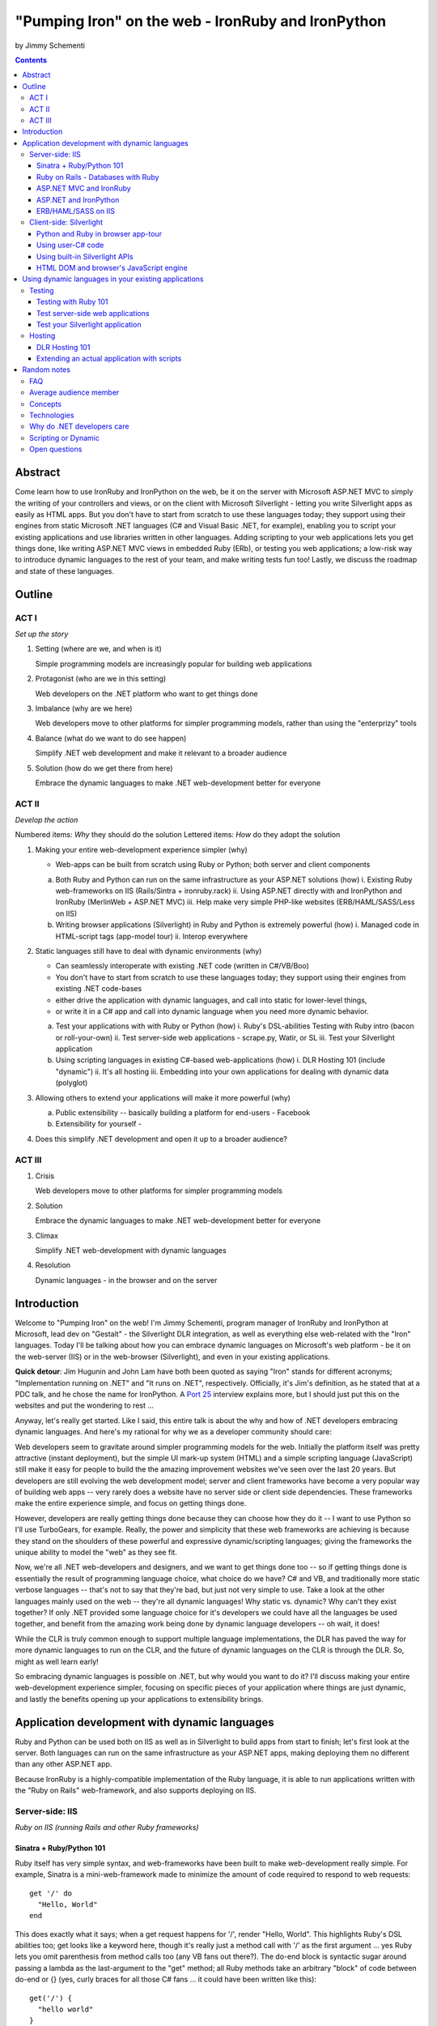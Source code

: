 ===================================================
"Pumping Iron" on the web - IronRuby and IronPython
===================================================
by Jimmy Schementi

.. contents::


--------
Abstract
--------
Come learn how to use IronRuby and IronPython on the web, be it on the server
with Microsoft ASP.NET MVC to simply the writing of your controllers and
views, or on the client with Microsoft Silverlight - letting you write
Silverlight apps as easily as HTML apps. But you don't have to start from
scratch to use these languages today; they support using their engines from
static Microsoft .NET languages (C# and Visual Basic .NET, for example),
enabling you to script your existing applications and use libraries written in
other languages. Adding scripting to your web applications lets you get things
done, like writing ASP.NET MVC views in embedded Ruby (ERb), or testing you
web applications; a low-risk way to introduce dynamic languages to the rest of
your team, and make writing tests fun too! Lastly, we discuss the roadmap and
state of these languages.

-------
Outline
-------

ACT I
+++++

*Set up the story*

1. Setting (where are we, and when is it)

   Simple programming models are increasingly popular for building web applications

2. Protagonist (who are we in this setting)

   Web developers on the .NET platform who want to get things done

3. Imbalance (why are we here)

   Web developers move to other platforms for simpler programming models, rather than using the "enterprizy" tools

4. Balance (what do we want to do see happen)

   Simplify .NET web development and make it relevant to a broader audience

5. Solution (how do we get there from here)

   Embrace the dynamic languages to make .NET web-development better for everyone
   

ACT II
++++++
*Develop the action*

Numbered items: *Why* they should do the solution
Lettered items: *How* do they adopt the solution

1. Making your entire web-development experience simpler (why)
   
   - Web-apps can be built from scratch using Ruby or Python; both server and client components

   a. Both Ruby and Python can run on the same infrastructure as your ASP.NET solutions (how)
      i. Existing Ruby web-frameworks on IIS (Rails/Sintra + ironruby.rack)
      ii. Using ASP.NET directly with and IronPython and IronRuby (MerlinWeb + ASP.NET MVC)
      iii. Help make very simple PHP-like websites (ERB/HAML/SASS/Less on IIS)

   b. Writing browser applications (Silverlight) in Ruby and Python is extremely powerful (how)
      i. Managed code in HTML-script tags (app-model tour)
      ii. Interop everywhere 

2. Static languages still have to deal with dynamic environments (why)

   - Can seamlessly interoperate with existing .NET code (written in C#/VB/Boo)
   - You don't have to start from scratch to use these languages today; they support using their engines from existing .NET code-bases
   - either drive the application with dynamic languages, and call into static for lower-level things, 
   - or write it in a C# app and call into dynamic language when you need more dynamic behavior.

   a. Test your applications with with Ruby or Python (how)
      i. Ruby's DSL-abilities Testing with Ruby intro (bacon or roll-your-own)
      ii. Test server-side web applications - scrape.py, Watir, or SL
      iii. Test your Silverlight application

   b. Using scripting languages in existing C#-based web-applications (how)
      i. DLR Hosting 101 (include "dynamic")
      ii. It's all hosting
      iii. Embedding into your own applications for dealing with dynamic data (polyglot)

3. Allowing others to extend your applications will make it more powerful (why)

   a. Public extensibility -- basically building a platform for end-users
      - Facebook
   
   b. Extensibility for yourself
      - 

4. Does this simplify .NET development and open it up to a broader audience?


ACT III
+++++++

1. Crisis

   Web developers move to other platforms for simpler programming models
   
2. Solution

   Embrace the dynamic languages to make .NET web-development better for everyone

3. Climax

   Simplify .NET web-development with dynamic languages

4. Resolution

   Dynamic languages - in the browser and on the server


------------
Introduction
------------
Welcome to "Pumping Iron" on the web! I'm Jimmy Schementi, program manager of
IronRuby and IronPython at Microsoft, lead dev on "Gestalt" - the Silverlight
DLR integration, as well as everything else web-related with the "Iron" languages.
Today I'll be talking about how you can embrace dynamic languages on Microsoft's
web platform - be it on the web-server (IIS) or in the web-browser (Silverlight),
and even in your existing applications.

**Quick detour**: Jim Hugunin and John Lam have both been quoted
as saying "Iron" stands for different acronyms; "Implementation running on .NET"
and "It runs on .NET", respectively. Officially, it's Jim's definition, as he
stated that at a PDC talk, and he chose the name for IronPython. A 
`Port 25 <http://port25.technet.com/archive/2006/06/01/2565.aspx>`_
interview explains more, but I should just put this on the websites and put the
wondering to rest ...

Anyway, let's really get started. Like I said, this entire talk is about the why
and how of .NET developers embracing dynamic languages. And here's my rational for
why we as a developer community should care:

Web developers seem to gravitate around simpler programming models for the web.
Initially the platform itself was pretty attractive (instant deployment), but 
the simple UI mark-up system (HTML) and a simple scripting language (JavaScript) 
still make it easy for people to build the the amazing improvement websites we've
seen over the last 20 years. But developers are still evolving the web development
model; server and client frameworks have become a very popular way of building web
apps -- very rarely does a website have no server side or client side dependencies.
These frameworks make the entire experience simple, and focus on getting things
done.

However, developers are really getting things done because they can choose how
they do it -- I want to use Python so I'll use TurboGears, for example. Really,
the power and simplicity that these web frameworks are achieving is because they
stand on the shoulders of these powerful and expressive dynamic/scripting languages;
giving the frameworks the unique ability to model the "web" as they see fit.

Now, we're all .NET web-developers and designers, and we want to get things done
too -- so if getting things done is essentially the result of programming language
choice, what choice do we have? C# and VB, and traditionally more static verbose
languages -- that's not to say that they're bad, but just not very simple to use.
Take a look at the other languages mainly used on the web -- they're all dynamic
languages! Why static vs. dynamic? Why can't they exist together? If only .NET
provided some language choice for it's developers we could have all the languages
be used together, and benefit from the amazing work being done by dynamic language
developers -- oh wait, it does!

While the CLR is truly common enough to support multiple language implementations,
the DLR has paved the way for more dynamic languages to run on the CLR, and the
future of dynamic languages on the CLR is through the DLR. So, might as well learn
early!

So embracing dynamic languages is possible on .NET, but why would you want to do
it? I'll discuss making your entire web-development experience simpler, focusing
on specific pieces of your application where things are just dynamic, and lastly
the benefits opening up your applications to extensibility brings.




----------------------------------------------
Application development with dynamic languages
----------------------------------------------

Ruby and Python can be used both on IIS as well as in Silverlight to build apps
from start to finish; let's first look at the server. Both languages can run on
the same infrastructure as your ASP.NET apps, making deploying them no different
than any other ASP.NET app.

Because IronRuby is a highly-compatible implementation of the Ruby language, it
is able to run applications written with the "Ruby on Rails" web-framework, and
also supports deploying on IIS.

Server-side: IIS
++++++++++++++++
*Ruby on IIS (running Rails and other Ruby frameworks)*

Sinatra + Ruby/Python 101
~~~~~~~~~~~~~~~~~~~~~~~~~
Ruby itself has very simple syntax, and web-frameworks have been built
to make web-development really simple. For example, Sinatra is a mini-web-framework
made to minimize the amount of code required to respond to web requests::

    get '/' do
      "Hello, World"
    end

This does exactly what it says; when a get request happens for '/', render 
"Hello, World". This highlights Ruby's DSL abilities too; get looks like a 
keyword here, though it's really just a method call with '/' as the first
argument ... yes Ruby lets you omit parenthesis from method calls too
(any VB fans out there?). The do-end block is syntactic sugar around passing
a lambda as the last-argument to the "get" method; all Ruby methods take
an arbitrary "block" of code between do-end or {} (yes, curly braces 
for all those C# fans ... it could have been written like this)::

    get('/') {
      "hello world"
    }
  
Inside that block is what happens on each request, and it's just the string
"Hello, World". In Ruby, the last statement of any block (methods included)
is implicitly the return value of the method.

Though these features sound kinda arbitrary by themselves, if I were to
write this with non-Ruby language features, it would lose it's character::

    def index()
      return "Hello, World"
    end
    get('/', method('index'))

This defines a Ruby method "index", which explicitly returns the string
"Hello, World", and then calls the get method directly with the first
argument being the URL and the second argument being an explicit pointer
to the "index" method. While this might be closer to how the programming
language tackles problems, it's not how the programmer thinks.

Now, not to leave Python out of this love-fest, Python can make this
look very pretty as well, but in her own special way::

    @get("/")
    def index(resp):
        resp.write("Hello, World")

Here the index method is created, which explicitly accepts the request
as an argument; Python's all about not introducing any magical variables,
unlike Ruby, so the entire request would probably be given to Python.
The index method would probably write to the req using a write method.
Then the method would be "decorated" with the get method, which would tell
the web-framework that index represents a get-request for "/".

A decorator in Python is basically a function that accepts a
function and returns a function, so get in this case would be
defined something like this::

    def get(uri):
      def __get(resp):
        sinatra.register('get', uri, resp)
      return __get

That's code that would be part of my fictional Python Sinatra fx,
not something you as the consumer would write.
  
Another way of looking at it is without decorator::

    def index(resp):
        resp.write("Hello, World")
    get('/', index)

The thing to note is that it's a bit more readable than Ruby,
and almost equivalent to the decorator way, except for the 
order of "get" in the code. You'll also see that getting a method
pointer is much cleaner than Ruby ('index' vs 'method(:index)');
in Ruby 'index' would call the method, since Ruby allows method
calls with or without parens, where Python uses parens to indicate
a method call.

<start http://ironruby.info>

Quickly back to Sinatra: the IronRuby team actually uses Sinatra
to power http://ironruby.info, our compatibility reporting website.
A machine runs the compatibility suite against the latest source
code every night, and generates data into a database which this
site pull out and displays.
 
Ruby on Rails - Databases with Ruby
~~~~~~~~~~~~~~~~~~~~~~~~~~~~~~~~~~~
One of the most popular (or most buzzed) web-frameworks is Rails,
which is just a collection of libraries for structuring your
web-application, and Ruby gives it the power to make it so nice.
Rails uses the Model-View-Controller pattern for organization,
so any ASP.NET MVC people will find this familiar::

    class PostsController < ActionController::Base
      def index
        @posts = Post.all
      end

      def show
        @post = Post.find(params[:id])
      end

      def create
        @post = Post.new(params[:post])
        unless @post.save
          flash[:error] = @post.error
          redirect_to :index
        end  
      end

      # ...
    end

Each method inside a class (inheriting from ActionController::Base)
maps to a certain URL and HTTP verb: "index" maps to a "GET /posts",
show maps to a "GET /posts/<id>", "create" maps to a "POST /posts",
"destroy" maps to a "DELETE /posts/<id>", etc. Unlike Sinatra, Rails
uses "convention" to map a request to it's actions.

While this is very nice, Rails really shines when it comes to
interacting with the database through it's ActiveRecord library.
ActiveRecord maps Ruby classes to database tables, and provides
an Ruby API for interacting with the database::

    class Post < ActiveRecord::Base
      has_many :comments
    end

    class Comment < ActiveRecord::Base
      belongs_to :post
    end
    
    class CreateDB < ActiveRecord::Migration
      def up
        create_table :posts do |t|
          t.string 'title'
          t.text 'body'
        end
        create_table :comments do |t|
          t.text 'body'
          t.integer 'post_id'
        end
      end

      def down
        drop_table :posts
      end
    end

This is all the code that is required to map your Ruby classes to
the database, as well as create the structure of the database. It
dynamically provides getters/setters for the table, as well as
sets up foreign-keys and relationships based on conventions
(belongs_to :posts assumes that the table has a 'post_id' field).

And you can get a taste of how you interact with the database by looking
at the controller's method bodies; can you guess what "Post.all" does? :)
Translates to the "SELECT * from posts" SQL query, since the "Post"
object is mapped to a database table. Also, Post.find(<id>) does a
"select * from posts where id=<id>", etc.

Ruby's ability to make things simple has made a name for it.

Also, because IronRuby is a very-compatible Ruby implementation, and
because ASP.NET is very customizable, we are able to run Ruby-based
web-frameworks, like Sinatra and Rails, on IIS through IronRuby. This
is the best Windows-based Ruby deployment strategy, as it takes
advantage of IIS's integrated pipeline that ASP.NET plugs into.

<show Pictures>

For example here is a pretty substantial Rails application running
on IIS.
 
ASP.NET MVC and IronRuby
~~~~~~~~~~~~~~~~~~~~~~~~
Now those were all Ruby-based web-frameworks, but what about ASP.NET?
Can dynamic-languages make ASP.NET simpler too? Sure!

<show ironmvc source>

IronRuby has integration with ASP.NET MVC, so you can write your
controllers and views in Ruby.

<show controller>

<show view>

This integration was built by a bunch of people, including myself,
Phil Haack, and Ivan Porto Carrero -- a IronRuby MVP who has maintained
and evoloved it single-handedly for the last year. Oh, the power of
open-source :)

ASP.NET and IronPython
~~~~~~~~~~~~~~~~~~~~~~

IronPython directly integrates with ASP.NET as well, letting you write
your ASPX code-behind files in Python.

hello-webforms.aspx::

    <%@ Page Language="IronPython" CodeFile="hello-webforms.aspx.py" %>
    Enter your name:
    <asp:TextBox ID="TextBox1" runat="server">
    </asp:TextBox>
    <asp:Button ID="Button1" runat="server" Text="Submit" OnClick="Button1_Click"/>
    <p>
        <asp:Label ID="Label1" runat="server" Text="Label">
        </asp:Label>
    </p>

hello-webforms.aspx.py::

    def Page_Load(sender, e):
        if not IsPostBack:   
            Label1.Text = "...Your name here..."

    def Button1_Click(sender, e):   
        Label1.Text = Textbox1.Text

Because of ASP.NET's events-based API (rather than a response-based API like
Sinatra/Rails), Python methods can automatically hook events by using the
<object>_<event-name> convention, and all server-side controls with "ID"s
ends up being a variable avaliable to the Python module. And application-level
event hooks can go in Global.py. But it's really nice to write
Language="IronPython" at the top. =)

<show picture album>

Here's a simple gallery app; looking at the file-system and giving you a
gallery of thumbnails/images, resizing the images on the fly, all written
in Python.

In the ASPX page, Python can be used in-line as well, kinda like PHP.

<TODO PHP-like code>

It can also interact with the controls::

    <asp:Repeater ID="ThumbnailList" runat="server">
      <ItemTemplate>
        <a href='<%# Link %>'>
          <img alt='<%# Alt %>' src='<%# Src %>' width='<%# Width %>' height='<%# Height %>' style='border:0' />
        </a>
      </ItemTemplate>
    </asp:Repeater>

The <%# %> syntax lets run Python code in the context of the
ASP.NET control's data source. The repeater's data-source was set
to a list of IMAGETAGS (a python class), which has all those fields
on it.


ERB/HAML/SASS on IIS
~~~~~~~~~~~~~~~~~~~~
While running Ruby or Python code behind the scenes is great, sometimes
a site just requires HTML + some server-side processing, and server-side
includes are not powerful enough. I'm talking really about what PHP was
built for; generating HTML with simple server-side programming language.
Can Ruby do that?

The common scenario of a header + body + footer is actually really nice
in Ruby:

template.erb::

    <h1>My Site / <%= page %></h1>
    <%= yield %>
    <p>
      &copy; Jimmy Schementi
    </p>

index.erb::
  
    <h2>Welcome</h2>
    <% 10.times do %>
      Welcome
    <% end %>!

about.erb::

    <h2>About Me</h2>
    <p>Blah blah blah ...</p>
  
gen.rb::

    template = ARGV[0] || 'template.erb'
    files = ARGV[1..-1]
    require 'erb'
    files.each do |file|
      @output = ''
      ERB.new('template.erb').result({:page => file}) do
        ERB.new(file).result(binding)
      end
    end


Client-side: Silverlight
++++++++++++++++++++++++
These Ruby and Python implementations also work in the browser, thanks to
Silverlight. In-fact, they are hands-down the simplest way to develop a
Silverlight application. This is not only because of how expressive the
programming languages are; the integration with Silverlight doesn't fight
how the web works. 

Python and Ruby in browser app-tour
~~~~~~~~~~~~~~~~~~~~~~~~~~~~~~~~~~~
For example, here's an entire Silverlight app which just writes a message into
the HTML page, written in Python::

    <html>
      <head>
      <script type="text/javascript"
              src="http://gestalt.ironpython.net/dlr-latest.js"></script>
      </head>
      <body>
        <div id="message"></div>
        <script type="text/python">
          document.message.innerHTML = "Hello from Python!"
        </script>
      </body>
    </html>

DLR-based Silverlight applications let you write HTML script-tags
in other languages than JavaScript, but in a way that works cross-
browser and cross-platform; the languages work in Moonlight as well.

Both inline and script-src tags are supported::

    <script type="text/ruby" src="foo.rb"></script>

This integration makes writing Silverlight applications just as easy as
they were in Silverlight 1, but with the power of .NET.

The power of dynamic languages is the inherit interactivity they enable.
Usually they are accompanied by a read-eval-print loop (REPL), which endlessly
reads a line of code, evaluates it in the language, prints the result. Static
languages tend to not support this because they don't support "eval". Anyway,
let's try to build a simple app from the console, first let's add some HTML
to the page (we could do it through code, but using firebug is easier)::

    >>> def say_hello(o, e):
    ...     document.message.innerHTML = "Hello %s" % document.name.value
    ... 
    >>> document.message.events.onclick += say_hello

When ``dlr.js`` is executed it creates a essentially-invisible Silverlight
control on the page; by default the HTML-page is the default UI. However, you
can use Silverlight's graphics as well by using script tags::

    <script type="application/xml+xaml" id="xaml1" width="100" height="100">
      <Canvas>
        <TextBlock Name="message" Text="Loading ..." />
      </Canvas>
    </script>
    <script type="application/ruby" class="xaml1">
      xaml1.message.Text = "Hello from Ruby!"
    </script>

Here a HTML script tag was used to embed XAML directly in the HTML page,
and then a Ruby script modified the objects loaded from XAML.

    If you're uncomfortable with setting the width/height on the script-tag, as
    that HTML does not validate, you can add the silverlight control yourself,
    but it takes a little more work::

        <script type="text/javascript">
          window.DLR = {autoAdd: false}
        </script>
        <script type="text/javascript" src="dlr.js"></script>
        <script type="text/javascript">
          DLR.createSilverlightObject({width: '100%', height: '100%'})
        </script>

        <script type="application/xml+xaml">
          <Canvas>
            <TextBlock Name="message" Text="Loading ..." />
          </Canvas>
        </script>
        
        <script type="text/python">
          from System.Windows.Application import Current as app
          app.LoadRootVisualFromString(document.xaml1.innerHTML)
        </script>
        
        <script type="text/ruby">
          xaml1.message.Text = "Hello from Ruby!"
        </script>

Let's take that say-hello example from before, and make the visualization
a bit prettier. So, instead of writing the message to the HTML page, let's
load a nice graphic and talk-bubble animation, created in Adobe Illustrator,
and exported into XAML::

    Say hi to <input id="name" type="textbox" /><input id="go" type="button" value="Go!" />
    <script type="application/xml+xaml" src="mushroom.xaml" id="xaml1" width="100" height="100"></script>
    <script type="application/ruby" class="xaml1">
      document.go.onclick do |s,e|
        xaml1.message.Text = document.name.value
      end
    </script>

Also, there's an blinking animation defined in the XAML, but if has to be
initiated from code; let's do that from Python, because we can::

    <script type="application/python" class="xaml1">
        xaml1.blink_animation.Start()
    </script>

If you're a Silverlight developer, there are a few things to keep in mind:

1. **OOB**: because this depends on the HTML page, running apps out of browser
   in this way is not supported. However, DLR apps also support an in-XAP
   programming model, and that will work fine with OOB.
2. **Embedded Resources**: because there are no DLLs in this application that
   the user has control over, anything which depends on the user embedding
   DLL resources will require a DLL souley for "housing" the resource, like
   custom fonts (breaking change from SL2 to SL3). 
3. **XAML x:Class**: this attribute must point to a "static" classname, so
   if you load XAML onto a UserControl, the value must be "System.Windows.Controls.UserControl",
   not your derived Python class-name.

Also, if you're a JavaScript developer, there are some differences as well:

TODO!!

Using user-C# code
~~~~~~~~~~~~~~~~~~
Though this was hinted at throughout the talk, it's not been specifically
addressed; both the Iron-language's sweet spots are it's first-class 
integration with the CLR, and in-tern they get direct access to all source
code written for the CLR; including the entire .NET framework and all CLR-
based user-code, like your own C#, VB, Boo, F#, etc. And this is no exception
in Silverlight.

<show mandelbrot>

A use case for doing this is if you choose to write your entire application
in Python, for productivity, simplcity, and maintainability reasons, but 
a part of the application has a very high-performance requirement, like
something that crunches numbers; that piece can be writtin in a static
language, which can do computaitons very fast. This doesn't mean that
dynamic languages are too slow for normal application development, but
the overhead of dynamic method lookup and other dynamic-language features
are amplified when doing millions of iterations.

Note: For fractal computation, it turns out that IronPython it one of the
fastest scripting languages:
http://mastrodonato.info/index.php/2009/08/comparison-script-languages-for-the-fractal-geometry/

For example, this application is written in IronPython, except for the
fractal bitmap generation, that is computed using C#. Calling into the C#
code from IronPython is very simple; just add a reference to the DLL,
import the namespace just like it's a Python module, and use classes/methods
using Python's syntax::

    import clr
    clr.AddReferenceToFile("bin/mandelbrotbase.dll")
    import mandelbrotbase

    mandelbrotbase.GenerateMandelbrot(
      int(self.Content.FractalArea.Width),
      int(self.Content.FractalArea.Height),
      self.CurrentXS, self.CurrentYS,
      self.CurrentXE, self.CurrentYE
    )

This direct integration makes it trivial to just begin writing your
application in a dynamic language, and then decide to convert any
performance-sensitive sections to a static language.

Using built-in Silverlight APIs
~~~~~~~~~~~~~~~~~~~~~~~~~~~~~~~
The previous example used Silverlight's WritableBitmap to render the
mandelbrot bitmap, also showing that IronPython can work directly with
Silverlight APIs, and not just user-code. Another useful feature of
WritableBitmap is being able to attach any bitmap-producing stream,
like a Webcam, and doing that from a dynamic language is trivial::

    vidBrush = VideoBrush()
    vidBrush.SetSource(_CaptureSource)
    xaml.WebcamCapture.Fill = vidBrush 
    
    if CaptureDeviceConfiguration.AllowedDeviceAccess or CaptureDeviceConfiguration.RequestDeviceAccess():
       _CaptureSource.Start()

Working with Silverlight's APIs is just as easy as using the language's
syntax for methods, classes, etc; again these languages integrate directly
into the .NET framework, giving you the best of both words: tremendously
powerful .NET libraries and expressive scripting languages.

Here's the webcam demo that Tim Heurer put together ...

<show webcam>

HTML DOM and browser's JavaScript engine
~~~~~~~~~~~~~~~~~~~~~~~~~~~~~~~~~~~~~~~~
In the earlier examples, the HTML DOM was used for simple UI, but it can be
used for the entire application, just like JavaScript+HTML apps do today.
However, Ruby's object-oriented features and it's templating library (ERB)
that was shown earlier make it a great client-side HTML scripting language.

<demo it>

First off, the application is nicely divided into an Photoviewer::App class
which handles the application's logic, while Photoviewer::View handles
all the presentation logic. So, scripting languages have the object-oriented
features you're used to from other .NET languages.

Also, because Ruby has an existing standard library (written in Ruby), that
resource also becomes available in Silverlight. That ERB library we used
to template HTML on the server can also be used to template HTML on the
client::

    <% if @flickr.stat == "ok" && @flickr.photos.total.to_i > 0 %>
      <div class='images'>
        <% @flickr.photos.photo.each do |p| %>
          <div class='image'>
            <a href="<%= flickr_source(p) %>.jpg"
               title="<%= encode("<a href='#{flickr_page(p)}' target='_blank'>#{ p.title }</a>") %>"
               rel="lightbox[<%= @tags %>]"
            ><img src="<%= flickr_source(p) %>_s.jpg" /></a>
          </div>
        <% end %>
      </div>
    <% else %>
      No images found!
    <% end %>

Using one of these languages in the browser doesn't mean you have to abandon
all your JavaScript code and start over; they can be used together. For example,
the photoviewer uses a JavaScript library called "lightbox" to display the large
version of each image when clicked on. And that library can be set up
directly from Ruby::

    if document.overlay && document.lightbox
      document.overlay.parent.remove_child document.overlay
      document.lightbox.parent.remove_child document.lightbox
    end

    window.eval "initLightbox()"


-----------------------------------------------------
Using dynamic languages in your existing applications
-----------------------------------------------------

Up until now I've discussed how to use dynamic languages to power both the
server-side as well as the client-side of your web-application, but what if
you want to apply these methods to solve certain problems in an existing
application?

Testing
+++++++

A low-risk, high-benefit use of dynamic languages in your existing
applications is for testing. This helps make the act of writing tests
simpler, and quite possibly more fun, encouraging your team to actually
maintain the test suite. =)

Testing with Ruby 101
~~~~~~~~~~~~~~~~~~~~~
Before looking at how to test web-app, let's take a brief look at what a 
test written with RSpec, and popular Ruby testing framework, looks like::

    describe '.NET Stack instantiation' do
      it 'can create an empty stack' do
        stack = Stack.new
        stack.should.be_kind_of Stack
        stack.count.should == 0
      end

      it 'can create a stack from an array' do
        stack = Stack.new [1,2,3]
        stack.should.be_kind_of Stack
        stack.count.should == 3
      end
    end

Note: there are Ruby testing frameworks that look a bit more like what you
might be used to. The following is an equivalent test written with test/unit,
and this will give you a better idea of the structure of the above example::

    class DotNetStackInstantiation < Test::Unit::TestCase
      def test_creating_empty_stack
        stack = Stack.new
        assert(stack.kind_of? Stack)
        assert(stack.count == 0)
      end

      def test_creating_stack_from_array
        stack = Stack.new [1,2,3]
        assert(stack.kind_of? Stack)
        assert(stack.count == 3)
      end
    end

The RSpec snippet almost reads like english, making it very clear what the
intended behavior of Stack is. Also, it shows the power of Ruby for creating
internal DSLs; a "language" built out of the constructs of an existing language.
describe" and "it" look like keywords, but in-fact they are really just methods,
because Ruby has optional parameters (as we discovered earlier with Sinatra).
Using actual strings as the test name, rather than a method name, allows
you to describe the test accurately. Each object has a "should" method which
makes any subsequent calls part of an assertion, making it very obvious
which value is the "expected" value and which is the "actual".

The crazy thing is how little code is required to make that work; 26 lines of
Ruby. The key points are that "yield" executes the do-end block passed to 
a method, and the "should" method is added to every object, turning 
any subsequent methods calls into an assertion::

    def describe string
      puts string
      yield 
    end

    def it string
      puts "  #{string} "
      yield
    end

    class Object
      def should
        PositiveAssertion.new(self)
      end
    end

    class PositiveAssertion
      def initialize lhs
        @lhs = lhs
      end
      def == rhs
        print @lhs == rhs ? '.' : 'F'
      end
      def be_kind_of type
        self.class.new(@lhs.class) == type
      end
    end

However, please don't use this example as your real testing framework, and
then get mad at me when it doesn't have a feature you want. =)
RSpec, Bacon, or test/spec are much more mature testing frameworks that
support this syntax.

Anyway, for just a "whoa-cool" demo, let's run the identical tests on the
desktop as well as in Silverlight. =)

Test server-side web applications
~~~~~~~~~~~~~~~~~~~~~~~~~~~~~~~~~
You could use this same technique to test your server-side web applications,
but they can also be used to actually do end-to-end testing; actually sending
a web-request to your server, and testing what it sends back. Even better,
there are libraries for controlling individual browsers with Ruby, so you can
make sure your applications work across them.

TODO!!!


Test your Silverlight application
~~~~~~~~~~~~~~~~~~~~~~~~~~~~~~~~~
These techniques can also be used to test Silverlight applications, even if
they are written in a static language.

TODO!!


Hosting
+++++++
IronRuby and IronPython are built on-top of the Dynamic Language Runtime, which
is comprised of many parts, one of which being a **.NET hosting API**, allowing
you to embed a scripting language in any old .NET app.

Now we come to the "ah-ha!" moment of the talk; **everything** you've seen today
is made possible by this API. Keep in mind these languages are built *on* .NET,
so their implementations are accessible from any .NET language. C# and VB today
are not built on .NET; they just compile programs to run on .NET, which is why
you can't easily host C# today.

Here's the catch; since these language engines are built on .NET, they need to
run *in* a .NET application. So, **all** Ruby or Python code runs by hosting the
languages inside a .NET application.  We do things to make this seamless in
specific environments: for example, ``ir.exe`` and ``ipy.exe`` are both .NET
programs which host the language and run the code in a command-line, minimcing
ruby.exe and python.exe's behavior. Here are the other hosts provided:

- ``ipyw.exe``: runs scripts in a console-less program for Windows applications
- ``Microsoft.Scripting.Silverlight.dll``: entry-point for Silverlight
  applications which run HTML script tags and scripts inside the XAP
- ``IronRuby.Rack.dll``: run rack-based applications on IIS
- ``Microsoft.Web.Scripting.dll``: run Python in ASP.NET
- ``System.Web.Mvc.IronRuby``: run Ruby in ASP.NET MVC

However, we can't provide "runners" for every environment that will spring up,
so we allow you to use the same APIs that these runners use in your own apps.
These APIs have been kept very simple, as we want any .NET developer to be able
to use a DLR scripting language in their applications.

But why embed a scripting language into your application? The main scenario
is to scripts as an extensibility mechanism, either internally or as
functionality you provide for your end-users. Here are a few concrete examples
of what scripts could be used for:

- An advanced search / filter
- High-level business logic
  o computing prices of items, applying discounts, etc
  o any type of rules engine; system changes behavior based on external data
- Customizing a single codebase for different clients
- Add-ons for end-users to make your application better
  o Facebook
- Making application logic simpler to read than the core of your system (polyglot)

Let's show you how to do the basics, and hopefully that will spark your
imagine to think up other cool use-cases.

DLR Hosting 101
~~~~~~~~~~~~~~~
Create a new web application project in Visual Studio, and open the 
Default.aspx.cs page.

<>

The normal "Hello, World" would be to place a label on the page and
set it's text from code ... let's do that with Python instead.

First add, references to the necessary DLLs to host IronPython:

<add IronPython.dll and Microsoft.Scripting.dll>

Then you can write the 5 lines of code to get this all working::

    var runtime = ScriptRuntime.CreateFromConfiguration();
    var engine = runtime.GetEngine("IronPython");
    dynamic scope = engine.CreateScope();
    scope.page = this;
    engine.Execute("page.Message.Text = 'Hello from Python!'", scope);

There are basically three types you need to know; a ScriptRuntime, a ScriptEngine,
and a ScriptScope.

- ScriptRuntime is a level of encapsulation for your scripts; it represents
  the DLR scripting runtime, and all script operations go through it.

- ScriptEngine is the type that is returned from ScriptRuntime.GetEngine;
  it represents a DLR-language. In this case, we asked for the language by
  name, as that's the easiest way to keep it easily configurable, but the
  downside is you need language config info in app.config. If you only want
  to depend on a closed set of languages, you can use
  IronPython.Hosting.Python.CreateEngine(), which does all the setup for
  Python for you.

  The ScriptEngine enabled you to execute code in that language, in a 
  variety of ways, from the basic engine.Execute method (eval), or
  being more fine-grained engine.CreateScriptSourceFromString(code).Compile().Execute(),
  which parses the file, compiles it, and then executes it. Code can be
  executed against a ScriptScope to set initial state and share state
  between executions ...

- ScriptScope defines the state for your script; like what variables/methods
  are present. It is a dynamic object, so you can do things like
  "scope.page = this", and that will set the "page" variable for scripts
  that execute against the scope. In downlevel .NET frameworks, you'd have
  to use scope.SetVariable("page", this).

  Slight aside: since these APIs are .NET based, the dynamic languages themselves,
  can consume them to run other dynamic languages! =) For example, here's Ruby
  executing Python code::

      require 'IronPython'
      require 'Microsoft.Scripting'
      include Microsoft::Scripting::Hosting
      include IronPython::Hosting

      python = Python.create_engine
      scope = python.create_scope
      python.execute "
      class Foo(object):
        def bar(self):
          print 'Look ma, white-space-sensitivity!'

      ", scope
      python.execute "Foo().bar()", scope

  What's also interesting is the dynamic languages can communicate between
  eachother just as easily; here's Ruby calling Python code:

  foo.py::
      
      class Foo(object):
          def bar(self):
              print 'Look ma, white-space-sensitivity!'

  bar.rb::

      foo_module = IronRuby.require 'foo'
      foo_module.foo.bar


Extending an actual application with scripts
~~~~~~~~~~~~~~~~~~~~~~~~~~~~~~~~~~~~~~~~~~~~

TODO!



------------
Random notes
------------

FAQ
+++

What console are you using?
    
    Console2


Average audience member
+++++++++++++++++++++++

- What do we know about this person? How do they make decisions?
  o .NET developer, probably C#. Maybe VB if background is VB6 and before.
  o Designer interested in simple coding
  o Asks self question: "can I use it from Visual Studio?"

- What is the audience's problem?

  o Will ask: What is in this for me? Why do you think this is important for me? Why should I care?
    - increased productivity
    - way to get simple things done
    - simplify your current solutions
    - give others an easy way of customizing your work
  
- Collages
  o Where?
  o When?
  o Who?
  o What?
  o Why?
  o How?


Concepts
++++++++

- Both languages are compliant implementations
- web-apps can be built from scratch using Ruby or Python; both server
  and client components.
- Can even be used to simplify writing web-apps
- can seamlessly interoperate with existing .NET code (written in C#/VB/Boo).
- you don't have to start from scratch to use these languages today;
  they support using their engines from existing .NET code-bases.


Technologies
++++++++++++

- Silverlight: Ruby and Python in the browser
- ASP.NET MVC with IronRuby
- IronRuby.Rack
- ASP.NET with IronPython
- ERb/Haml/Sass/Less in IIS (PHP+)


Why do .NET developers care
+++++++++++++++++++++++++++
- Testing
- Scripting (end-user extension)
- Embedding (polyglot)
- Application development/productivity

Scripting or Dynamic
++++++++++++++++++++
This word just gives me a bad taste anytime I hear it; scripts generally sound
like a brittle thing that is just used to piece your build system together, but
not something that you would use in your actual production code. But, really the
term just means the language is meant to drive some existing system, like
AppleScript.

Dynamic languages just define the way the language is generally used; dynamic
languages are generally compiled from source code on execution, and may also
have a dynamic-type system, but they are real languages. Their development
experience can be superior to static languages, as they usually provide
easy ways to modify live applications, making it easy to experiment with
solutions.

Today, "scripting" languages are actually powerful, expressive, and performant.
I personally separate "scripting" and "dynamic" languages; "scripting" languages
are like batch/bash/tcl, while "dynamic" just 
Granted, C# will compute a fractal faster than Python, but you're not always
doing that type of expensive computation. 


Open questions
++++++++++++++
Arnold Schwarzenegger
California governor
losing money
Accent
Conan O'Brien making fun of him
Terminator
IRON: it runs on .net or implementation running on .net
Working out
getting fit, lean, quick, fast
http://www.funnyanimalsite.com/pictures/Lions_Working_Out.jpg
Yoga
Atomic symbol Fe
IronMan
Ironing - smoothing out
bridges
sword, crosses
skillet, waffelmaker
http://www.treehugger.com/files/2007/05/my_type_of_appl.php
Iron Maiden
Iron Sea
Working out, exercising, learning new things, staying sharp

